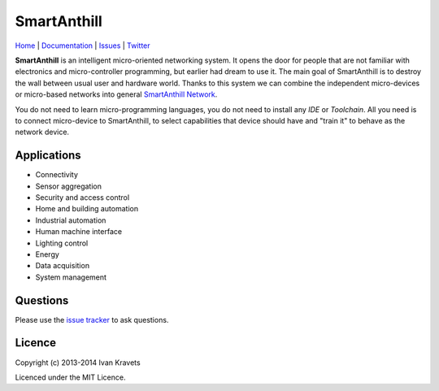 SmartAnthill
============

.. image:: https://travis-ci.org/smartanthill/smartanthill1_0.svg?branch=develop
    :target: https://travis-ci.org/smartanthill/smartanthill1_0
    :alt: Build Status
.. image:: https://coveralls.io/repos/smartanthill/smartanthill1_0/badge.svg?branch=develop
    :target: https://coveralls.io/r/smartanthill/smartanthill1_0
.. image:: https://gemnasium.com/smartanthill/smartanthill1_0.svg
    :target: https://gemnasium.com/smartanthill/smartanthill1_0
    :alt: Dependency Status
.. image:: https://pypip.in/license/platformio/badge.svg?style=flat
    :target: https://pypi.python.org/pypi/smartanthill/
    :alt:  License

`Home <http://smartanthill.ikravets.com>`_
| `Documentation <http://smartanthill-10.readthedocs.org/en/latest//>`_
| `Issues <https://github.com/ivankravets/smartanthill/issues>`_
| `Twitter <http://twitter.com/smartanthill>`_

**SmartAnthill** is an
intelligent micro-oriented networking system. It opens the door for people that
are not familiar with electronics and micro-controller programming, but earlier
had dream to use it. The main goal of SmartAnthill is to destroy the wall
between usual user and hardware world. Thanks to this system we can combine
the independent micro-devices or micro-based networks into general
`SmartAnthill Network <http://smartanthill-10.readthedocs.org/en/latest/specification/network/index.html>`_.

You do not need to learn micro-programming languages, you do not need to install
any *IDE* or *Toolchain*. All you need is to connect micro-device to
SmartAnthill, to select capabilities that device should
have and "train it" to behave as the network device.

Applications
------------

* Connectivity
* Sensor aggregation
* Security and access control
* Home and building automation
* Industrial automation
* Human machine interface
* Lighting control
* Energy
* Data acquisition
* System management

Questions
---------

Please use the
`issue tracker <https://github.com/ivankravets/smartanthill/issues>`_
to ask questions.

Licence
-------

Copyright (c) 2013-2014 Ivan Kravets

Licenced under the MIT Licence.
